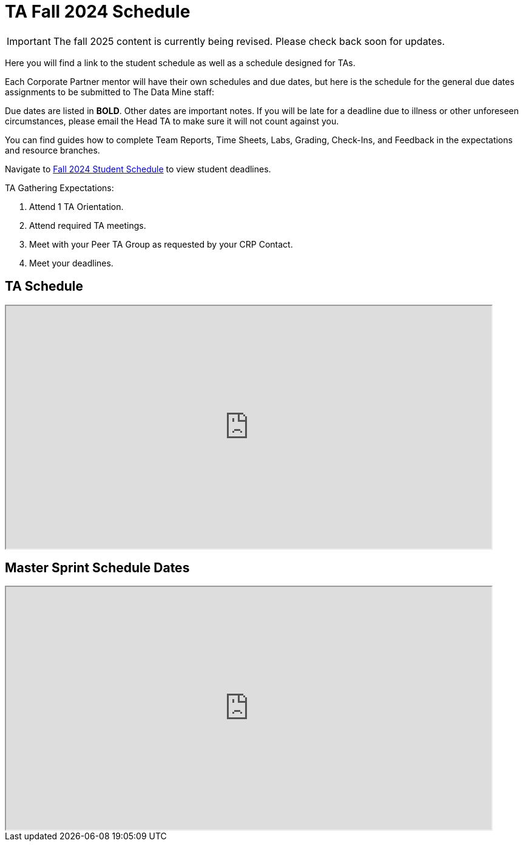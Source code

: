= TA Fall 2024 Schedule

[IMPORTANT]
====
The fall 2025 content is currently being revised. Please check back soon for updates. 
====

Here you will find a link to the student schedule as well as a schedule designed for TAs. 

Each Corporate Partner mentor will have their own schedules and due dates, but here is the schedule for the general due dates assignments to be submitted to The Data Mine staff: 

Due dates are listed in *BOLD*. Other dates are important notes.
If you will be late for a deadline due to illness or other unforeseen circumstances, please email the Head TA to make sure it will not count against you.

You can find guides how to complete Team Reports, Time Sheets, Labs, Grading, Check-Ins, and Feedback in the expectations and resource branches.  

// [IMPORTANT]
// ====
// *CONTENT STILL UNDER CONSTRUCTION FOR FALL 2024!!!!*

// The dates in this document are not completely finalized at this time. 

// ====

Navigate to xref:students:fall2024/schedule.adoc[Fall 2024 Student Schedule] to view student deadlines.

TA Gathering Expectations:

1. Attend 1 TA Orientation. 
2. Attend required TA meetings.
3. Meet with your Peer TA Group as requested by your CRP Contact.
4. Meet your deadlines. 

== TA Schedule
++++
<iframe width = "800" height = "400" title="Student Schedule" scrolling="yes"
src="https://docs.google.com/spreadsheets/d/e/2PACX-1vT_rccSRCNSwr_nS3qFeGQCFPz57dTLFnci0jME8KuuBgTRANRmtumfLVctgZZRQ-AdQLiU0Sy1RUie/pubhtml?gid=0&amp;single=true&amp;widget=true&amp;headers=false"></iframe>
++++

== Master Sprint Schedule Dates
++++
<iframe width = "800" height = "400" title="Student Schedule" scrolling="yes"
src="https://docs.google.com/spreadsheets/d/e/2PACX-1vSHU139atcCXL6ynQ9CfB12VH_xFR2sRY1f_FdlFlS16ctFIbQFSe_V74oZwLHeLAkfLhnpxz1-osRV/pubhtml?widget=true&amp;headers=false"></iframe>
++++